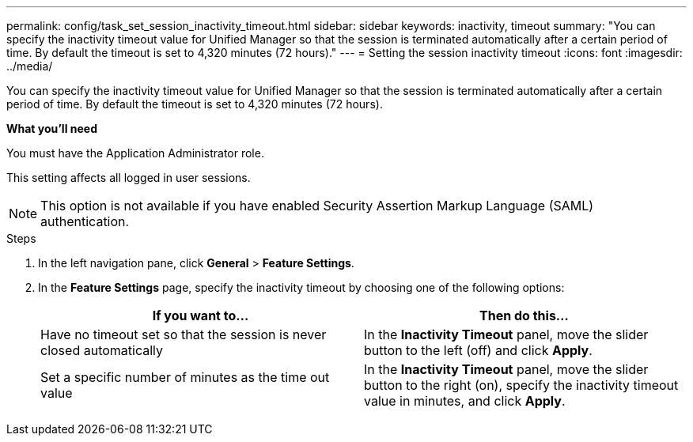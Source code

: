 ---
permalink: config/task_set_session_inactivity_timeout.html
sidebar: sidebar
keywords: inactivity, timeout
summary: "You can specify the inactivity timeout value for Unified Manager so that the session is terminated automatically after a certain period of time. By default the timeout is set to 4,320 minutes (72 hours)."
---
= Setting the session inactivity timeout
:icons: font
:imagesdir: ../media/

[.lead]
You can specify the inactivity timeout value for Unified Manager so that the session is terminated automatically after a certain period of time. By default the timeout is set to 4,320 minutes (72 hours).

*What you'll need*

You must have the Application Administrator role.

This setting affects all logged in user sessions.

[NOTE]
====
This option is not available if you have enabled Security Assertion Markup Language (SAML) authentication.
====

.Steps

. In the left navigation pane, click *General* > *Feature Settings*.
. In the *Feature Settings* page, specify the inactivity timeout by choosing one of the following options:
+
[cols="2*",options="header"]
|===
| If you want to...| Then do this...
a|
Have no timeout set so that the session is never closed automatically
a|
In the *Inactivity Timeout* panel, move the slider button to the left (off) and click *Apply*.
a|
Set a specific number of minutes as the time out value
a|
In the *Inactivity Timeout* panel, move the slider button to the right (on), specify the inactivity timeout value in minutes, and click *Apply*.
|===
